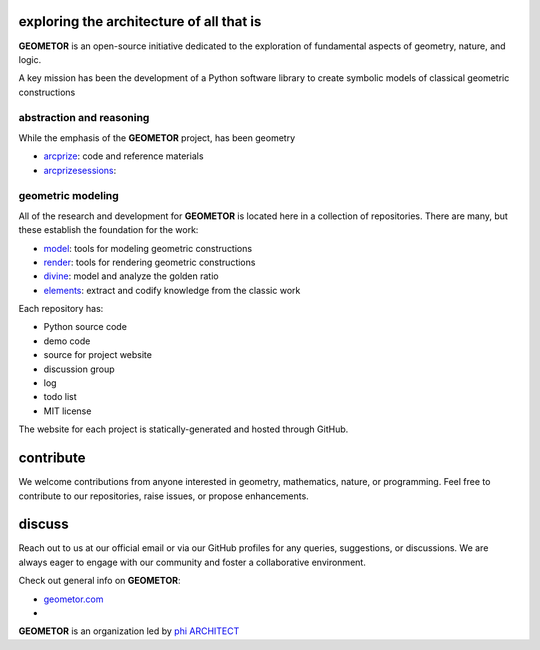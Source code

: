 exploring the architecture of all that is
-----------------------------------------

.. image:: ./root3-harmonics-banner.png
   :align: center


**GEOMETOR** is an open-source initiative dedicated to the exploration of
fundamental aspects of geometry, nature, and logic.

A key mission has been the development of a Python software library to create
symbolic models of classical geometric constructions


abstraction and reasoning
~~~~~~~~~~~~~~~~~~~~~~~~~

.. image:: ./arc-banner.png
   :align: center

While the emphasis of the **GEOMETOR** project, has been geometry 

- arcprize_: code and reference materials
- arcprizesessions_:

geometric modeling
~~~~~~~~~~~~~~~~~~

.. image:: ./geom-banner.png
   :align: center

All of the research and development for **GEOMETOR** is located here in a
collection of repositories. There are many, but these establish the foundation for the work:

- model_: tools for modeling geometric constructions
- render_: tools for rendering geometric constructions
- divine_: model and analyze the golden ratio
- elements_: extract and codify knowledge from the classic work
.. - explorer_: explore and interact with geometric models


.. At the heart is the `GEOMETOR explorer`_ - a Python library for building and
.. analyzing geometric constructions with sympbolic algebra.

.. - phyllotaxis
  .. model and investigate geometry of plants

.. - pappus
  .. model and investigate pappus theorem

Each repository has:

- Python source code
- demo code
- source for project website
- discussion group
- log
- todo list
- MIT license

The website for each project is statically-generated and hosted through GitHub.

contribute
----------
We welcome contributions from anyone interested in geometry, mathematics,
nature, or programming. Feel free to contribute to our repositories, raise
issues, or propose enhancements.

discuss
-------
Reach out to us at our official email or via our GitHub profiles for any
queries, suggestions, or discussions. We are always eager to engage with our
community and foster a collaborative environment.

Check out general info on **GEOMETOR**:

- geometor.com_
-

**GEOMETOR** is an organization led by `phi ARCHITECT`_

.. _`phi ARCHITECT`: https://github.com/phiarchitect
.. _model: https://github.com/geometor/model
.. _render: https://github.com/geometor/render
.. _elements: https://github.com/geometor/elements
.. _divine: https://github.com/geometor/divine

.. _arcprize: https://github.com/geometor/arcprize
.. _arcprizesessions: https://github.com/geometor/arcprizesessions

.. _geometor.com: https://geometor.com


